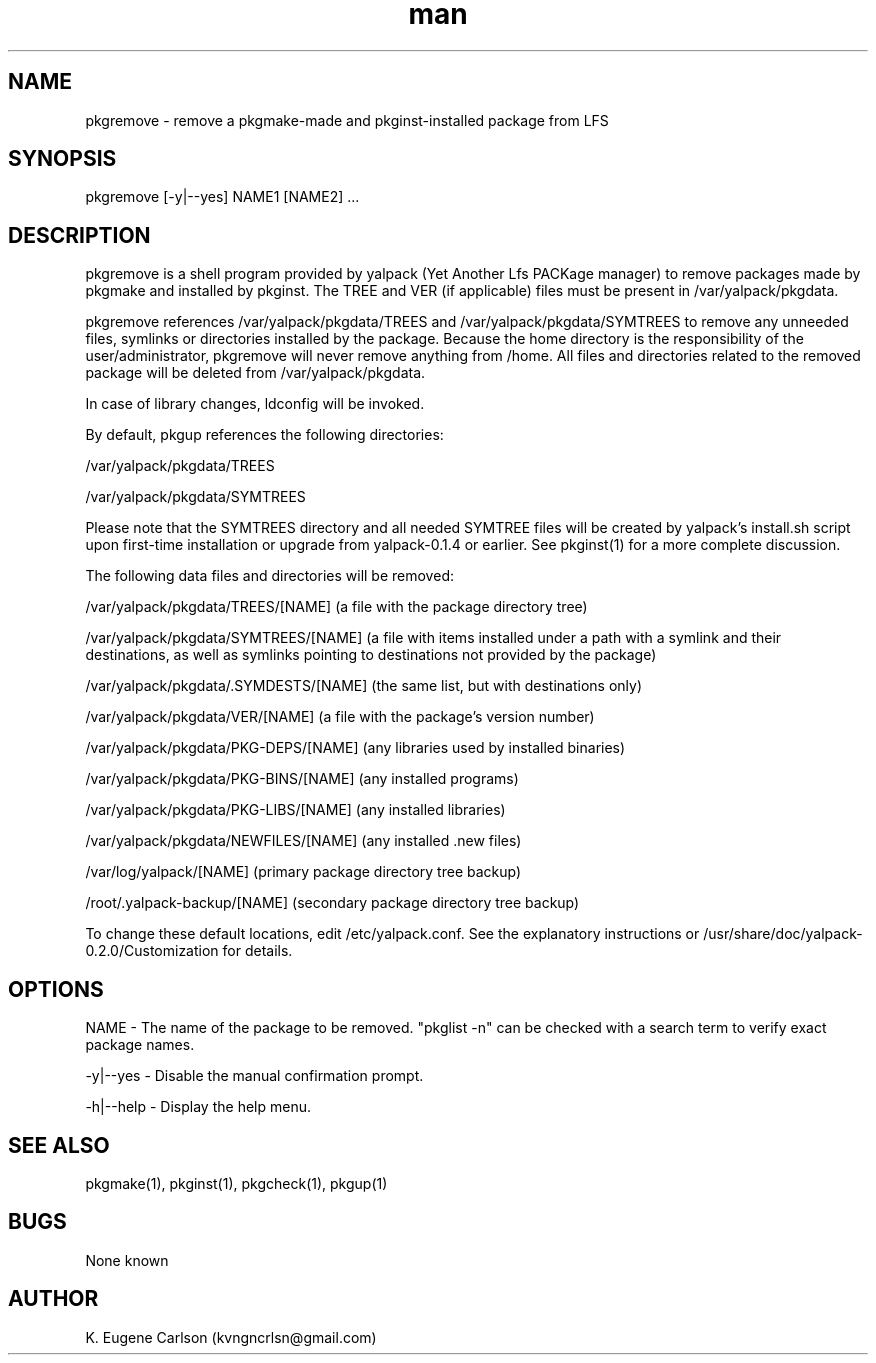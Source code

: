 .\" Manpage for pkgremove
.\" Contact (kvngncrlsn@gmail.com) to correct errors or typos.
.TH man 1 "07 June 2021" "0.2.0" "pkgremove man page"
.SH NAME
pkgremove \- remove a pkgmake-made and pkginst-installed package from LFS
.SH SYNOPSIS
pkgremove [-y|--yes] NAME1 [NAME2] ...
.SH DESCRIPTION
pkgremove is a shell program provided by yalpack (Yet Another Lfs PACKage manager) to remove packages made by pkgmake and installed by pkginst. The TREE and VER (if applicable) files must be present in /var/yalpack/pkgdata.

pkgremove references /var/yalpack/pkgdata/TREES and /var/yalpack/pkgdata/SYMTREES to remove any unneeded files, symlinks or directories installed by the package. Because the home directory is the responsibility of the user/administrator, pkgremove will never remove anything from /home. All files and directories related to the removed package will be deleted from /var/yalpack/pkgdata.

In case of library changes, ldconfig will be invoked.

By default, pkgup references the following directories:

\t /var/yalpack/pkgdata/TREES

\t /var/yalpack/pkgdata/SYMTREES

Please note that the SYMTREES directory and all needed SYMTREE files will be created by yalpack's install.sh script upon first-time installation or upgrade from yalpack-0.1.4 or earlier. See pkginst(1) for a more complete discussion.

The following data files and directories will be removed:

\t /var/yalpack/pkgdata/TREES/[NAME] (a file with the package directory tree)

\t /var/yalpack/pkgdata/SYMTREES/[NAME] (a file with items installed under a path with a symlink and their destinations, as well as symlinks pointing to destinations not provided by the package)

\t /var/yalpack/pkgdata/.SYMDESTS/[NAME] (the same list, but with destinations only)

\t /var/yalpack/pkgdata/VER/[NAME] (a file with the package's version number)

\t /var/yalpack/pkgdata/PKG-DEPS/[NAME] (any libraries used by installed binaries)

\t /var/yalpack/pkgdata/PKG-BINS/[NAME] (any installed programs)

\t /var/yalpack/pkgdata/PKG-LIBS/[NAME] (any installed libraries)

\t /var/yalpack/pkgdata/NEWFILES/[NAME] (any installed .new files)

\t /var/log/yalpack/[NAME] (primary package directory tree backup)

\t /root/.yalpack-backup/[NAME] (secondary package directory tree backup)

To change these default locations, edit /etc/yalpack.conf. See the explanatory instructions or /usr/share/doc/yalpack-0.2.0/Customization for details.
.SH OPTIONS
NAME - The name of the package to be removed. "pkglist -n" can be checked with a search term to verify exact package names.

-y|--yes - Disable the manual confirmation prompt.

-h|--help - Display the help menu.
.SH SEE ALSO
pkgmake(1), pkginst(1), pkgcheck(1), pkgup(1)
.SH BUGS
None known
.SH AUTHOR
K. Eugene Carlson (kvngncrlsn@gmail.com)

